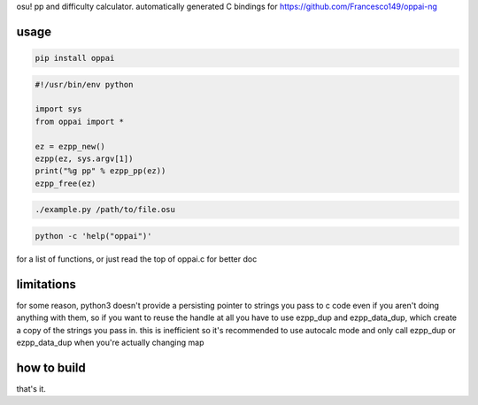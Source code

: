 osu! pp and difficulty calculator. automatically generated C bindings for
https://github.com/Francesco149/oppai-ng

usage
===========
.. code-block:: sh

    pip install oppai


.. code-block:: python

    #!/usr/bin/env python

    import sys
    from oppai import *

    ez = ezpp_new()
    ezpp(ez, sys.argv[1])
    print("%g pp" % ezpp_pp(ez))
    ezpp_free(ez)


.. code-block:: sh

    ./example.py /path/to/file.osu

.. code-block:: sh

    python -c 'help("oppai")'

for a list of functions, or just read the top of oppai.c for better doc


limitations
===========
for some reason, python3 doesn't provide a persisting pointer to strings
you pass to c code even if you aren't doing anything with them, so if you
want to reuse the handle at all you have to use ezpp_dup and ezpp_data_dup,
which create a copy of the strings you pass in. this is inefficient so
it's recommended to use autocalc mode and only call ezpp_dup or
ezpp_data_dup when you're actually changing map

how to build
============
.. code-block:: sh
	swig -python -includeall oppai.i
	python3 setup.py build_ext --inplace
that's it.
